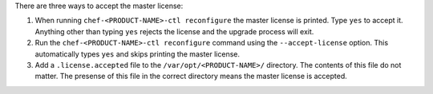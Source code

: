 .. The contents of this file may be included in multiple topics (using the includes directive).
.. The contents of this file should be modified in a way that preserves its ability to appear in multiple topics.


There are three ways to accept the master license:

#. When running ``chef-<PRODUCT-NAME>-ctl reconfigure`` the master license is printed. Type ``yes`` to accept it. Anything other than typing ``yes`` rejects the license and the upgrade process will exit.

#. Run the ``chef-<PRODUCT-NAME>-ctl reconfigure`` command using the ``--accept-license`` option. This automatically types ``yes`` and skips printing the master license.

#. Add a ``.license.accepted`` file to the ``/var/opt/<PRODUCT-NAME>/`` directory. The contents of this file do not matter. The presense of this file in the correct directory means the master license is accepted.
